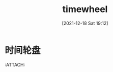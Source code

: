:PROPERTIES:
:ID:       42ad4f9d-c777-45ec-b3d7-1fc9a31c1bb7
:END:
#+title: timewheel
#+date: [2021-12-18 Sat 19:12]


*  时间轮盘

[[attachment:_20211218_191321screenshot.png]]
 :ATTACH:
